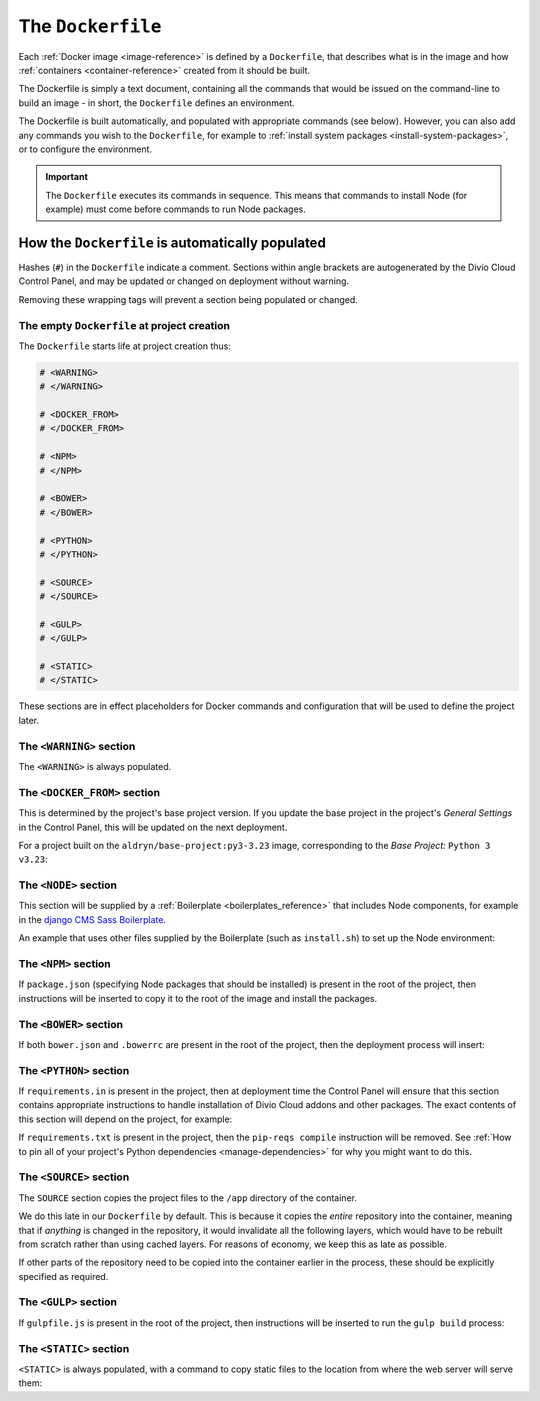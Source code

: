 .. _dockerfile-reference:

The ``Dockerfile``
==================

Each :ref:`Docker image <image-reference>` is defined by a ``Dockerfile``, that
describes what is in the image and how :ref:`containers <container-reference>`
created from it should be built.

The Dockerfile is simply a text document, containing all the commands that would be issued on the
command-line to build an image - in short, the ``Dockerfile`` defines an environment.

The Dockerfile is built automatically, and populated with appropriate commands (see below).
However, you can also add any commands you wish to the ``Dockerfile``, for example to :ref:`install
system packages <install-system-packages>`, or to configure the environment.

..  important::

    The ``Dockerfile`` executes its commands in sequence. This means that commands to install Node
    (for example) must come before commands to run Node packages.


How the ``Dockerfile`` is automatically populated
-------------------------------------------------

Hashes (``#``) in the ``Dockerfile`` indicate a comment. Sections within angle brackets are
autogenerated by the Divio Cloud Control Panel, and may be updated or changed on deployment without
warning.

Removing these wrapping tags will prevent a section being populated or changed.


The empty ``Dockerfile`` at project creation
~~~~~~~~~~~~~~~~~~~~~~~~~~~~~~~~~~~~~~~~~~~~

The ``Dockerfile`` starts life at project creation thus:

..  code-block:: Dockerfile

    # <WARNING>
    # </WARNING>

    # <DOCKER_FROM>
    # </DOCKER_FROM>

    # <NPM>
    # </NPM>

    # <BOWER>
    # </BOWER>

    # <PYTHON>
    # </PYTHON>

    # <SOURCE>
    # </SOURCE>

    # <GULP>
    # </GULP>

    # <STATIC>
    # </STATIC>

These sections are in effect placeholders for Docker commands and configuration that will be used
to define the project later.


The ``<WARNING>`` section
~~~~~~~~~~~~~~~~~~~~~~~~~

The ``<WARNING>`` is always populated.

..  code-block:: Dockerfile
    :emphasize-lines: 2-4

    # <WARNING>
    # Everything within sections like <TAG> is generated and can
    # be automatically replaced on deployment. You can disable
    # this functionality by simply removing the wrapping tags.
    # </WARNING>

.. _dockerfile-reference-DOCKER-FROM-section:

The ``<DOCKER_FROM>`` section
~~~~~~~~~~~~~~~~~~~~~~~~~~~~~

This is determined by the project's base project version. If you update the base project in the
project's *General Settings* in the Control Panel, this will be updated on the next deployment.

For a project built on the ``aldryn/base-project:py3-3.23`` image, corresponding to the *Base
Project:* ``Python 3 v3.23``:

..  code-block:: Dockerfile
    :emphasize-lines: 2

    # <DOCKER_FROM>
    FROM aldryn/base-project:py3-3.23
    # </DOCKER_FROM>


The ``<NODE>`` section
~~~~~~~~~~~~~~~~~~~~~~

This section will be supplied by a :ref:`Boilerplate <boilerplates_reference>` that includes Node
components, for example in the `django CMS Sass Boilerplate
<https://github.com/divio/djangocms-boilerplate-sass/blob/master/Dockerfile>`_.

An example that uses other files supplied by the Boilerplate (such as ``install.sh``) to set up the
Node environment:

..  code-block:: Dockerfile
    :emphasize-lines: 2-10

    # <NODE>
    ADD build /stack/boilerplate

    ENV NODE_VERSION=6.10.1 \
        NPM_VERSION=3.10.10

    RUN bash /stack/boilerplate/install.sh

    ENV NODE_PATH=$NVM_DIR/versions/node/v$NODE_VERSION/lib/node_modules \
        PATH=$NVM_DIR/versions/node/v$NODE_VERSION/bin:$PATH
    # </NODE>


The ``<NPM>`` section
~~~~~~~~~~~~~~~~~~~~~

If ``package.json`` (specifying Node packages that should be installed) is present in the root of
the project, then instructions will be inserted to copy it to the root of the image and install the
packages.

..  code-block:: Dockerfile
    :emphasize-lines: 4-6

    # <NPM>
    # package.json is put into / so that mounting /app for local
    # development does not require re-running npm install
    ENV PATH=/node_modules/.bin:$PATH
    COPY package.json /
    RUN (cd / && npm install --production && rm -rf /tmp/*)
    # </NPM>


The ``<BOWER>`` section
~~~~~~~~~~~~~~~~~~~~~~~

If both ``bower.json`` and ``.bowerrc`` are present in the root of the project, then the
deployment process will insert:

..  code-block:: Dockerfile
    :emphasize-lines: 2-6

    # <BOWER>
    COPY bower.json .bowerrc /app/
    RUN bower install \
        --verbose \
        --allow-root \
        --config.interactive=false
    # </BOWER>


.. _dockerfile-reference-python:

The ``<PYTHON>`` section
~~~~~~~~~~~~~~~~~~~~~~~~

If ``requirements.in`` is present in the project, then at deployment time the Control Panel will
ensure that this section contains appropriate instructions to handle installation of Divio
Cloud addons and other packages. The exact contents of this section will depend on the project,
for example:

..  code-block:: Dockerfile
    :emphasize-lines: 2-10

    # <PYTHON>
    ENV PIP_INDEX_URL=${PIP_INDEX_URL:-https://wheels.aldryn.net/v1/aldryn-extras+pypi/${WHEELS_PLATFORM:-aldryn-baseproject-py3}/+simple/} \
        WHEELSPROXY_URL=${WHEELSPROXY_URL:-https://wheels.aldryn.net/v1/aldryn-extras+pypi/${WHEELS_PLATFORM:-aldryn-baseproject-py3}/}
    COPY requirements.* /app/
    COPY addons-dev /app/addons-dev/
    RUN pip-reqs compile && \
        pip-reqs resolve && \
        pip install \
            --no-index --no-deps \
            --requirement requirements.urls
    # </PYTHON>

If ``requirements.txt`` is present in the project, then the ``pip-reqs compile`` instruction will
be removed. See :ref:`How to pin all of your project's Python dependencies <manage-dependencies>`
for why you might want to do this.


.. _dockerfile-source-section:

The ``<SOURCE>`` section
~~~~~~~~~~~~~~~~~~~~~~~~

The ``SOURCE`` section copies the project files to the ``/app`` directory of the container.

..  code-block:: Dockerfile
    :emphasize-lines: 2

    # <SOURCE>
    COPY . /app
    # </SOURCE>


We do this late in our ``Dockerfile`` by default. This is because it copies the *entire* repository
into the container, meaning that if *anything* is changed in the repository, it would invalidate
all the following layers, which would have to be rebuilt from scratch rather than using cached
layers. For reasons of economy, we keep this as late as possible.

If other parts of the repository need to be copied into the container earlier in the process, these
should be explicitly specified as required.

The ``<GULP>`` section
~~~~~~~~~~~~~~~~~~~~~~

If ``gulpfile.js`` is present in the root of the project, then instructions will be inserted to run
the ``gulp build`` process:

..  code-block:: Dockerfile
    :emphasize-lines: 2-3

    # <GULP>
    ENV GULP_MODE=production
    RUN gulp build
    # </GULP>


The ``<STATIC>`` section
~~~~~~~~~~~~~~~~~~~~~~~~

``<STATIC>`` is always populated, with a command to copy static files to the location from where
the web server will serve them:

..  code-block:: Dockerfile
    :emphasize-lines: 2

    # <STATIC>
    RUN DJANGO_MODE=build python manage.py collectstatic --noinput
    # </STATIC>
